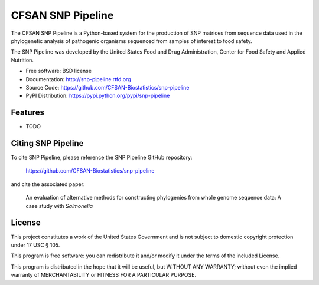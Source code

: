 ===============================
CFSAN SNP Pipeline
===============================

.. Image showing the PyPI version badge - links to PyPI
.. .. image:: https://badge.fury.io/py/snp-pipeline.png
..    :target: http://badge.fury.io/py/snp-pipeline
    
.. Image showing the Travis Continuous Integration test status
.. .. image:: https://travis-ci.org/CFSAN-Biostatistics/snp-pipeline.png?branch=master
..        :target: https://travis-ci.org/CFSAN-Biostatistics/snp-pipeline

.. Image showing the PyPi download count
.. .. image:: https://pypip.in/d/snp-pipeline/badge.png
..        :target: https://pypi.python.org/pypi/snp-pipeline

The CFSAN SNP Pipeline is a Python-based system for the production of SNP 
matrices from sequence data used in the phylogenetic analysis of pathogenic 
organisms sequenced from samples of interest to food safety.

The SNP Pipeline was developed by the United States Food 
and Drug Administration, Center for Food Safety and Applied Nutrition.

* Free software: BSD license 
* Documentation: http://snp-pipeline.rtfd.org
* Source Code: https://github.com/CFSAN-Biostatistics/snp-pipeline
* PyPI Distribution: https://pypi.python.org/pypi/snp-pipeline

Features
--------

* TODO


Citing SNP Pipeline
-------------------

To cite SNP Pipeline, please reference the SNP Pipeline GitHub repository:

    https://github.com/CFSAN-Biostatistics/snp-pipeline

and cite the associated paper:

    An evaluation of alternative methods for constructing
    phylogenies from whole genome sequence data: A case
    study with *Salmonella*


License
-------

This project constitutes a work of the United States Government and is not subject to domestic copyright protection under 17 USC § 105.

This program is free software: you can redistribute it and/or modify it under the terms of the included License.

This program is distributed in the hope that it will be useful, but WITHOUT ANY WARRANTY; without even the implied warranty of MERCHANTABILITY or FITNESS FOR A PARTICULAR PURPOSE.